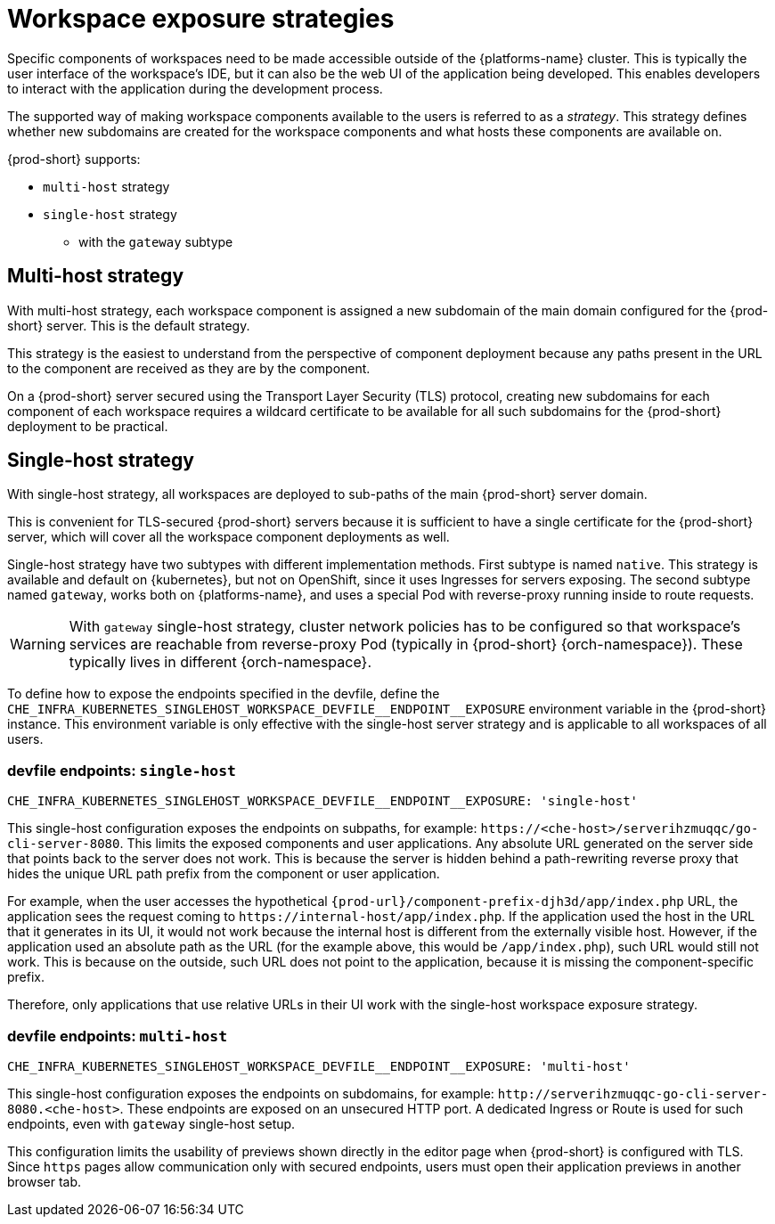 // Module included in the following assemblies:
//
// configuring-workspace-exposure-strategies

[id="workspace-exposure-strategies_{context}"]
= Workspace exposure strategies

Specific components of workspaces need to be made accessible outside of the {platforms-name} cluster. This is typically the user interface of the workspace's IDE, but it can also be the web UI of the application being developed. This enables developers to interact with the application during the development process.

The supported way of making workspace components available to the users is referred to as a _strategy_. This strategy defines whether new subdomains are created for the workspace components and what hosts these components are available on.

{prod-short} supports:

* `multi-host` strategy
* `single-host` strategy 
** with the `gateway` subtype 
ifeval::["{project-context}" == "che"]
** with the `native` subtype
* `default-host` strategy
endif::[]

[id="multi-host-workspace-exposure-strategy_{context}"]
== Multi-host strategy

With multi-host strategy, each workspace component is assigned a new subdomain of the main domain configured for the {prod-short} server. This is the default strategy.

This strategy is the easiest to understand from the perspective of component deployment because any paths present in the URL to the component are received as they are by the component.

On a {prod-short} server secured using the Transport Layer Security (TLS) protocol, creating new subdomains for each component of each workspace requires a wildcard certificate to be available for all such subdomains for the {prod-short} deployment to be practical.

[id="single-host-workspace-exposure-strategy_{context}"]
== Single-host strategy

With single-host strategy, all workspaces are deployed to sub-paths of the main {prod-short} server domain.

This is convenient for TLS-secured {prod-short} servers because it is sufficient to have a single certificate for the {prod-short} server, which will cover all the workspace component deployments as well.

Single-host strategy have two subtypes with different implementation methods. First subtype is named `native`. This strategy is available and default on {kubernetes}, but not on OpenShift, since it uses Ingresses for servers exposing. The second subtype named `gateway`, works both on {platforms-name}, and uses a special Pod with reverse-proxy running inside to route requests.

[WARNING]
====
With `gateway` single-host strategy, cluster network policies has to be configured so that workspace's services are reachable from reverse-proxy Pod (typically in {prod-short} {orch-namespace}). These typically lives in different {orch-namespace}.
====

To define how to expose the endpoints specified in the devfile, define the `++CHE_INFRA_KUBERNETES_SINGLEHOST_WORKSPACE_DEVFILE__ENDPOINT__EXPOSURE++` environment variable in the {prod-short} instance. This environment variable is only effective with the single-host server strategy and is applicable to all workspaces of all users.

=== devfile endpoints: `single-host`

`++CHE_INFRA_KUBERNETES_SINGLEHOST_WORKSPACE_DEVFILE__ENDPOINT__EXPOSURE: 'single-host'++`

This single-host configuration exposes the endpoints on subpaths, for example: `++https://<che-host>/serverihzmuqqc/go-cli-server-8080++`. This limits the exposed components and user applications. Any absolute URL generated on the server side that points back to the server does not work. This is because the server is hidden behind a path-rewriting reverse proxy that hides the unique URL path prefix from the component or user application.

For example, when the user accesses the hypothetical `pass:c,a,q[{prod-url}/component-prefix-djh3d/app/index.php]` URL, the application sees the request coming to `++https://internal-host/app/index.php++`. If the application used the host in the URL that it generates in its UI, it would not work because the internal host is different from the externally visible host. However, if the application used an absolute path as the URL (for the example above, this would be `/app/index.php`), such URL would still not work. This is because on the outside, such URL does not point to the application, because it is missing the component-specific prefix.

Therefore, only applications that use relative URLs in their UI work with the single-host workspace exposure strategy.

=== devfile endpoints: `multi-host`

`++CHE_INFRA_KUBERNETES_SINGLEHOST_WORKSPACE_DEVFILE__ENDPOINT__EXPOSURE: 'multi-host'++`

This single-host configuration exposes the endpoints on subdomains, for example: `++http://serverihzmuqqc-go-cli-server-8080.<che-host>++`. These endpoints are exposed on an unsecured HTTP port. A dedicated Ingress or Route is used for such endpoints, even with `gateway` single-host setup.

This configuration limits the usability of previews shown directly in the editor page when {prod-short} is configured with TLS. Since `https` pages allow communication only with secured endpoints, users must open their application previews in another browser tab.

ifeval::["{project-context}" == "che"]

[id="default-host-workspace-exposure-strategy_{context}"]
== Default-host strategy

This strategy exposes the components to the outside world on the sub-paths of the default host of the cluster. It is similar to the single-host strategy. All the limitations and advantages of the single-host strategy applying to this strategy as well.
endif::[]
